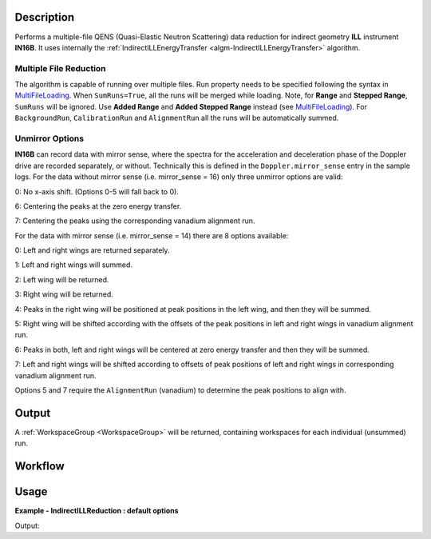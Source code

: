 .. algorithm::

.. summary::

.. alias::

.. properties::

Description
-----------

Performs a multiple-file QENS (Quasi-Elastic Neutron Scattering) data reduction for indirect geometry **ILL** instrument **IN16B**.
It uses internally the :ref:`IndirectILLEnergyTransfer <algm-IndirectILLEnergyTransfer>` algorithm.

Multiple File Reduction
~~~~~~~~~~~~~~~~~~~~~~~
The algorithm is capable of running over multiple files.
Run property needs to be specified following the syntax in `MultiFileLoading <http://www.mantidproject.org/MultiFileLoading>`_.
When ``SumRuns=True``, all the runs will be merged while loading.
Note, for **Range** and **Stepped Range**, ``SumRuns`` will be ignored.
Use **Added Range** and **Added Stepped Range** instead (see `MultiFileLoading <http://www.mantidproject.org/MultiFileLoading>`_).
For ``BackgroundRun``, ``CalibrationRun`` and ``AlignmentRun`` all the runs will be automatically summed.

Unmirror Options
~~~~~~~~~~~~~~~~

**IN16B** can record data with mirror sense, where the spectra for the acceleration and
deceleration phase of the Doppler drive are recorded separately, or without.
Technically this is defined in the ``Doppler.mirror_sense`` entry in the sample logs.
For the data without mirror sense (i.e. mirror_sense = 16) only three unmirror options are valid:

0: No x-axis shift. (Options 0-5 will fall back to 0).

6: Centering the peaks at the zero energy transfer.

7: Centering the peaks using the corresponding vanadium alignment run.

For the data with mirror sense (i.e. mirror_sense = 14) there are 8 options available:

0: Left and right wings are returned separately.

1: Left and right wings will summed.

2: Left wing will be returned.

3: Right wing will be returned.

4: Peaks in the right wing will be positioned at peak positions in the left wing, and then they will be summed.

5: Right wing will be shifted according with the offsets of the peak positions in left and right wings in vanadium alignment run.

6: Peaks in both, left and right wings will be centered at zero energy transfer and then they will be summed.

7: Left and right wings will be shifted according to offsets of peak positions of left and right wings in corresponding vanadium alignment run.

Options 5 and 7 require the ``AlignmentRun`` (vanadium) to determine the peak positions to align with.

Output
------

A :ref:`WorkspaceGroup <WorkspaceGroup>` will be returned, containing workspaces for each individual (unsummed) run.

Workflow
--------

.. diagram:: IndirectILLReductionQENS-v1_wkflw.dot

Usage
-----

**Example - IndirectILLReduction : default options**

.. testsetup:: ExIndirectILLReductionQENS

   config['default.facility'] = 'ILL'
   config['default.instrument'] = 'IN16B'

.. testcode:: ExIndirectILLReductionQENS

    ws = IndirectILLReductionQENS(Run='ILL/IN16B/136553:136555.nxs')
    print "Result is a WorkspaceGroup, that contains %d workspaces" % ws.getNumberOfEntries()
    print "the name of the first one is %s corresponding to run 136553" % ws.getItem(0).getName()
    print "it has %d spectra and %d bins" % (ws.getItem(0).getNumberHistograms(),ws.getItem(0).blocksize())

Output:

.. testoutput:: ExIndirectILLReductionQENS

    Result is WorkspaceGroup, that contains 3 workspaces
    the name of the first one is 136553_ws corresponding to run 136553
    it has 18 spectra and 1024 bins

.. testcleanup:: ExIndirectILLReductionQENS

   DeleteWorkspace(ws)

.. categories::

.. sourcelink::
